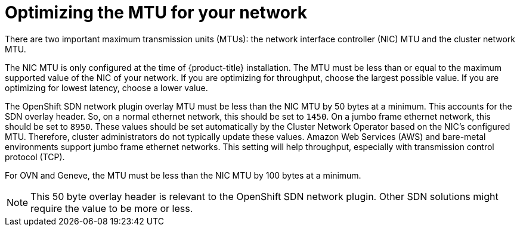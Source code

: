 // Module included in the following assemblies:
//
// * scalability_and_performance/optimizing-networking.adoc

[id="optimizing-mtu_{context}"]
= Optimizing the MTU for your network

There are two important maximum transmission units (MTUs): the network interface controller (NIC) MTU and the cluster network MTU.

The NIC MTU is only configured at the time of {product-title} installation. The MTU must be less than or equal to the maximum supported value of the NIC of your network. If you are optimizing for throughput, choose the largest possible value. If you are optimizing for lowest latency, choose a lower value.

The OpenShift SDN network plugin overlay MTU must be less than the NIC MTU by 50 bytes at a minimum. This accounts for the SDN overlay header. So, on a normal ethernet network, this should be set to `1450`. On a jumbo frame ethernet network, this should be set to `8950`. These values should be set automatically by the Cluster Network Operator based on the NIC's configured MTU. Therefore, cluster administrators do not typically update these values. Amazon Web Services (AWS) and bare-metal environments support jumbo frame ethernet networks. This setting will help throughput, especially with transmission control protocol (TCP).

For OVN and Geneve, the MTU must be less than the NIC MTU by 100 bytes at a minimum.

[NOTE]
====
This 50 byte overlay header is relevant to the OpenShift SDN network plugin. Other SDN solutions might require the value to be more or less.
====
